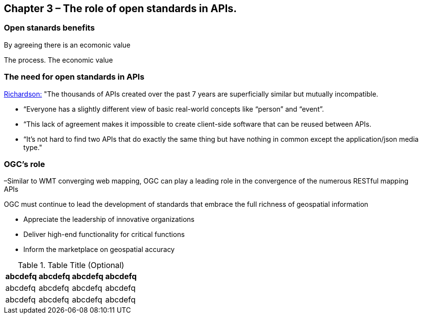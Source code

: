 == Chapter 3 – The role of open standards in APIs.	

=== Open stanards benefits

By agreeing there is an ecomonic value

The process.  The economic value

=== The need for open standards in APIs


http://blog.programmableweb.com/2013/10/07/api-design-is-stuck-in-2008/[Richardson:] "The thousands of APIs created over the past 7 years are superficially similar but mutually incompatible. 

* “Everyone has a slightly different view of basic real-world concepts&nbsp;like “person” and “event”. 
* “This lack of agreement makes it impossible to create client-side software that can be reused between APIs. 
* “It’s not hard to find two APIs that do exactly the same thing but have nothing in common except the application/json&nbsp;media type."


=== OGC's role

–Similar to WMT converging web mapping, OGC can play a leading role in the convergence of the numerous RESTful mapping APIs   

OGC must continue to lead the development of standards that embrace the full richness of geospatial information

* Appreciate the leadership of innovative organizations
* Deliver high-end functionality for critical functions
* Inform the marketplace on geospatial accuracy



.Table Title (Optional)
[width="100%",options="header"]
|====================
|abcdefq |abcdefq |abcdefq |abcdefq
|abcdefq |abcdefq |abcdefq |abcdefq 
|abcdefq |abcdefq |abcdefq |abcdefq 
|====================